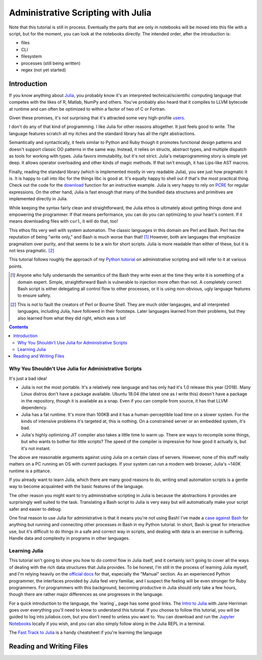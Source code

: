 Administrative Scripting with Julia
===================================

Note that this tutorial is still in process. Eventually the parts that
are only in notebooks will be moved into this file with a script, but
for the moment, you can look at the notebooks directly. The intended
order, after the introduction is:

- files
- CLI
- filesystem
- processes (still being written)
- regex (not yet started)

Introduction
------------
If you know anything about Julia_, you probably know it's an interpreted
technical/scientific computing language that competes with the likes of
R, Matlab, NumPy and others. You've probably also heard that it compiles
to LLVM bytecode at runtime and can often be optimized to within a
factor of two of C or Fortran.

Given these promises, it's not surprising that it's attracted some very
high-profile users_.

I don't do any of that kind of programming. I like Julia for other
reasons altogether. It just feels good to write. The language features
scratch all my itches and the standard library has all the right
abstractions.

Semantically and syntactically, it feels similar to Python and Ruby
though it promotes functional design patterns and doesn't support
classic OO patterns in the same way. Instead, it relies on structs,
abstract types, and multiple dispatch as tools for working with types.
Julia favors immutability, but it's not strict. Julia's metaprogramming
story is simple yet deep. It allows operator overloading and other kinds
of magic methods. If that isn't enough, it has Lips-like AST macros.

Finally, reading the standard library (which is implemented mostly in
very readable Julia), you see just how pragmatic it is. It is happy to
call into libc for the things libc is good at. It's equally happy to
shell out if that's the most practical thing. Check out the code for
the download_ function for an instructive example. Julia is very happy
to rely on PCRE_ for regular expressions. On the other hand, Julia is
fast enough that many of the bundled data structures and primitives
are implemented directly in Julia.

While keeping the syntax fairly clean and straightforward, the Julia
ethos is ultimately about getting things done and empowering the
programmer. If that means performance, you can do you can optimizing
to your heart's content. If it means downloading files with ``curl``,
it will do that, too!

This ethos fits very well with system automation. The classic
languages in this domain are Perl and Bash. Perl has the reputation of
being "write only," and Bash is much worse than that! [#]_ However,
both are languages that emphasize pragmatism over purity, and that
seems to be a win for short scripts. Julia is more readable than
either of these, but it is not less pragmatic. [#]_

This tutorial follows roughly the approach of my `Python tutorial`_ on
administrative scripting and will refer to it at various points.

.. _Julia: https://julialang.org/
.. _users: https://juliacomputing.com/case-studies/
.. _download:
  https://github.com/JuliaLang/julia/blob/e7d15d4a013a43442b75ba4e477382804fa4ac49/base/download.jl
.. _PCRE: https://pcre.org/
.. _Python tutorial:
  https://github.com/ninjaaron/replacing-bash-scripting-with-python

.. [#] Anyone who fully undersands the semantics of the Bash they write
       even at the time they write it is something of a domain expert.
       Simple, straightforward Bash is vulnerable to injection more
       often than not. A completely correct Bash script is either
       delegating all control flow to other processes, or it is using
       non-obvious, ugly language features to ensure safety.

.. [#] This is not to fault the creators of Perl or Bourne Shell. They
       are much older langauges, and all interpreted languages,
       including Julia, have followed in their footsteps. Later
       languages learned from their problems, but they also learned from
       what they did right, which was a lot!

.. contents:: 

Why You Shouldn't Use Julia for Administrative Scripts
~~~~~~~~~~~~~~~~~~~~~~~~~~~~~~~~~~~~~~~~~~~~~~~~~~~~~~
It's just a bad idea!

- Julia is not the most portable. It's a relatively new language and has
  only had it's 1.0 release this year (2018). Many Linux distros don't
  have a package available. Ubuntu 18.04 (the latest one as I write
  this) doesn't have a package in the repository, though it is available
  as a snap. Even if you can compile from source, it has that LLVM
  dependency.
- Julia has a fat runtime. It's more than 100KB and it has a
  human-perceptible load time on a slower system. For the kinds of
  intensive problems it's targeted at, this is nothing. On a
  constrained server or an embedded system, it's bad.
- Julia's highly optimizing JIT compiler also takes a little time to
  warm up. There are ways to recompile some things, but who wants to
  bother for little scripts? The speed of the compiler is impressive for
  how good it actually is, but it's not instant.

The above are reasonable arguments against using Julia on a certain
class of servers. However, none of this stuff really matters on a PC
running an OS with current packages. If your system can run a modern web
browser, Julia's ~140K runtime is a pittance.

If you already want to learn Julia, which there are many good reasons to
do, writing small automation scripts is a gentle way to become
acquainted with the basic features of the language.

The other reason you might want to try administrative scripting in Julia
is because the abstractions it provides are surprisingly well suited to
the task. Translating a Bash script to Julia is very easy but will
automatically make your script safer and easier to debug.

One final reason to use Julia for administrative is that it means you're
not using Bash! I've made a `case against Bash`_ for anything but
running and connecting other processes in Bash in my Python tutorial. In
short, Bash is great for interactive use, but it's difficult to do
things in a safe and correct way in scripts, and dealing with data is an
exercise in suffering. Handle data and complexity in programs in other
languages.

.. _case against bash:
  https://github.com/ninjaaron/replacing-bash-scripting-with-python#if-the-shell-is-so-great-what-s-the-problem


Learning Julia
~~~~~~~~~~~~~~
This tutorial isn't going to show you how to do control flow in Julia
itself, and it certainly isn't going to cover all the ways of dealing
with the rich data structures that Julia provides. To be honest, I'm
still in the process of learning Julia myself, and I'm relying heavily
on the `official docs`_ for that, especially the "Manual" section. As an
experienced Python programmer, the interfaces provided by Julia feel
very familiar, and I suspect the feeling will be even stronger for Ruby
programmers. For programmers with this background, becoming productive
in Julia should only take a few hours, though there are rather major
differences as one progresses in the language.

For a quick introduction to the language, the `learing`_ page has some
good links. The `Intro to Julia`_ with Jane Herriman goes over
everything you'll need to know to understand this tutorial. If you
choose to follow this tutorial, you will be guided to log into
juliabox.com, but you don't need to unless you want to. You can
download and run the `Jupyter Notebooks`_ locally if you wish, and you
can also simply follow along in the Julia REPL in a terminal.

The `Fast Track to Julia`_ is a handy cheatsheet if you're learning
the language

.. _official docs: https://docs.julialang.org
.. _learning: https://julialang.org/learning/
.. _Intro to Julia: https://www.youtube.com/watch?v=8h8rQyEpiZA&t=
.. _Jupyter Notebooks: https://github.com/JuliaComputing/JuliaBoxTutorials
.. _Fast Track to Julia: https://juliadocs.github.io/Julia-Cheat-Sheet/

Reading and Writing Files
-------------------------

